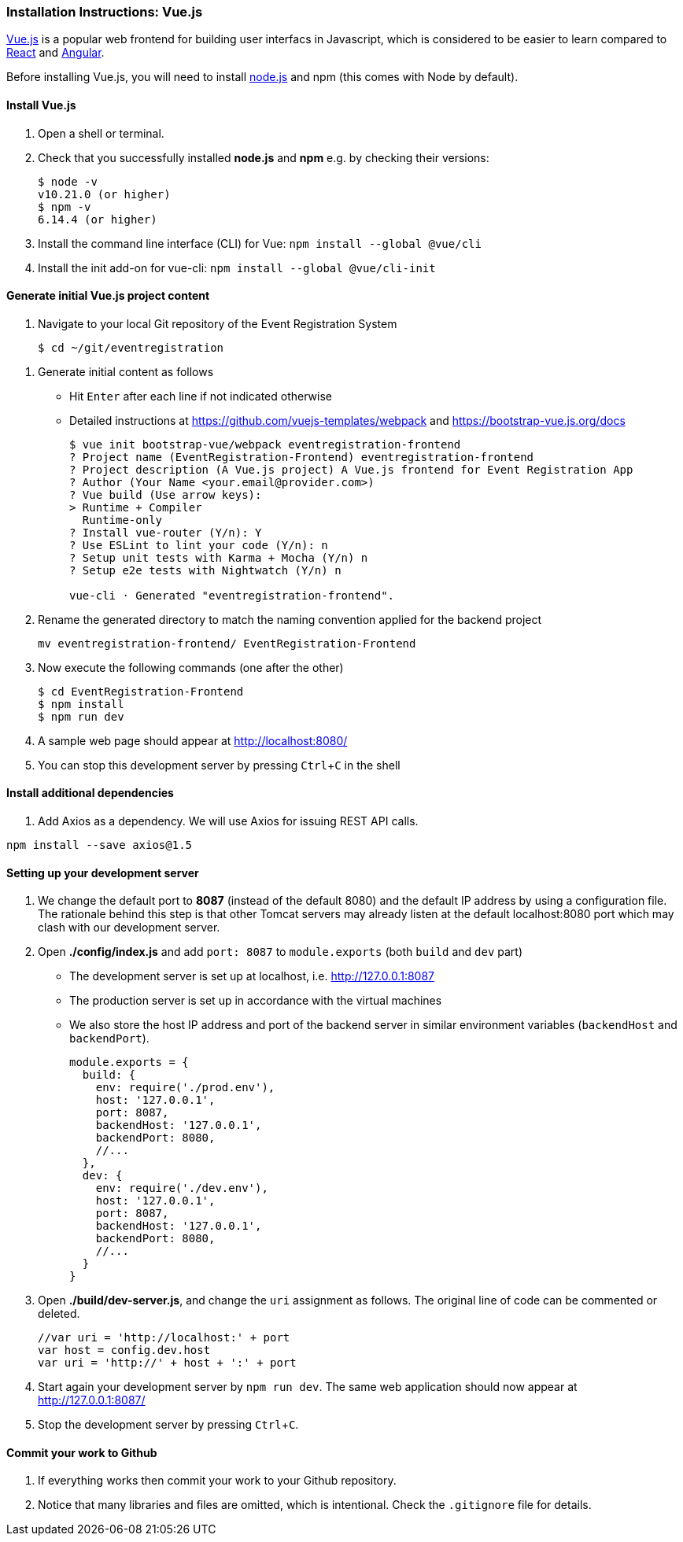 === Installation Instructions: Vue.js
:experimental:

https://vuejs.org/v2/guide/[Vue.js] is a popular web frontend for building
user interfacs in Javascript, which is considered to be easier to learn compared to https://reactjs.org/[React] and
https://angular.io/[Angular].

Before installing Vue.js, you will need to install https://nodejs.org/en/download[node.js] and npm (this comes with Node by default).

==== Install Vue.js

. Open a shell or terminal.

. Check that you successfully installed **node.js** and **npm** e.g. by checking their versions:
+
[source,bash]
----
$ node -v
v10.21.0 (or higher)
$ npm -v
6.14.4 (or higher)
----

. Install the command line interface (CLI) for Vue: `npm install --global @vue/cli`

. Install the init add-on for vue-cli: `npm install --global @vue/cli-init`

////
. Optionally, install Bootstrap 4: `sudo npm install bootstrap-vue bootstrap@4.0.0-beta.2` 
////

==== Generate initial Vue.js project content

. Navigate to your local Git repository of the Event Registration System
+
[source,bash]
----
$ cd ~/git/eventregistration
----

////
$ mkdir EventRegistration-Frontend
$ cd EventRegistration-Frontend
////


. Generate initial content as follows
* Hit kbd:[Enter] after each line if not indicated otherwise
* Detailed instructions at https://github.com/vuejs-templates/webpack and https://bootstrap-vue.js.org/docs
+
[source,bash]
----
$ vue init bootstrap-vue/webpack eventregistration-frontend
? Project name (EventRegistration-Frontend) eventregistration-frontend
? Project description (A Vue.js project) A Vue.js frontend for Event Registration App
? Author (Your Name <your.email@provider.com>)
? Vue build (Use arrow keys):
> Runtime + Compiler
  Runtime-only
? Install vue-router (Y/n): Y
? Use ESLint to lint your code (Y/n): n
? Setup unit tests with Karma + Mocha (Y/n) n
? Setup e2e tests with Nightwatch (Y/n) n

vue-cli · Generated "eventregistration-frontend".
----

. Rename the generated directory to match the naming convention applied for the backend project
+
```
mv eventregistration-frontend/ EventRegistration-Frontend
```

. Now execute the following commands (one after the other)
+
[source,bash]
----
$ cd EventRegistration-Frontend
$ npm install
$ npm run dev
----

. A sample web page should appear at http://localhost:8080/

. You can stop this development server by pressing kbd:[Ctrl+C] in the shell

==== Install additional dependencies

. Add Axios as a dependency. We will use Axios for issuing REST API calls.
```bash
npm install --save axios@1.5
```

==== Setting up your development server

. We change the default port to **8087** (instead of the default 8080) and
the default IP address by using a configuration file.
The rationale behind this step is that other Tomcat servers may already listen at
the default localhost:8080 port which may clash with our development server.

. Open **./config/index.js** and add `port: 8087` to `module.exports`
(both `build` and `dev` part)
* The development server is set up at localhost, i.e. http://127.0.0.1:8087
* The production server is set up in accordance with the virtual machines
* We also store the host IP address and port of the backend server
in similar environment variables (`backendHost` and `backendPort`).
+
[source,js]
----
module.exports = {
  build: {
    env: require('./prod.env'),
    host: '127.0.0.1',
    port: 8087,
    backendHost: '127.0.0.1',
    backendPort: 8080,
    //...
  },
  dev: {
    env: require('./dev.env'),
    host: '127.0.0.1',
    port: 8087,
    backendHost: '127.0.0.1',
    backendPort: 8080,
    //...
  }
}
----


. Open **./build/dev-server.js**, and change the `uri` assignment as follows. The original line of code can be commented or deleted.
+
[source,js]
----
//var uri = 'http://localhost:' + port
var host = config.dev.host
var uri = 'http://' + host + ':' + port
----

. Start again your development server by `npm run dev`.
The same web application should now appear at http://127.0.0.1:8087/

. Stop the development server by pressing kbd:[Ctrl+C].

==== Commit your work to Github

. If everything works then commit your work to your Github repository.

. Notice that many libraries and files are omitted, which is intentional. Check the `.gitignore` file for details.